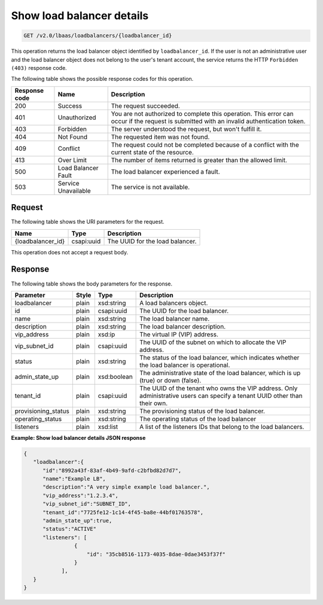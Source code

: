 .. _get-show-load-balancers-v2:

Show load balancer details
^^^^^^^^^^^^^^^^^^^^^^^^^^^^

.. code::

    GET /v2.0/lbaas/loadbalancers/{loadbalancer_id}


This operation returns the load balancer object identified by
``loadbalancer_id``. If the user is not an administrative user and the
load balancer object does not belong to the user's tenant account, the service
returns the HTTP ``Forbidden (403)`` response code.

The following table shows the possible response codes for this operation.

+---------+-----------------------+---------------------------------------------+
|Response | Name                  | Description                                 |
|code     |                       |                                             |
+=========+=======================+=============================================+
| 200     | Success               | The request succeeded.                      |
+---------+-----------------------+---------------------------------------------+
| 401     | Unauthorized          | You are not authorized to complete this     |
|         |                       | operation. This error can occur if the      |
|         |                       | request is submitted with an invalid        |
|         |                       | authentication token.                       |
+---------+-----------------------+---------------------------------------------+
| 403     | Forbidden             | The server understood the request, but      |
|         |                       | won't fulfill it.                           |
+---------+-----------------------+---------------------------------------------+
| 404     | Not Found             | The requested item was not found.           |
+---------+-----------------------+---------------------------------------------+
| 409     | Conflict              | The request could not be completed because  |
|         |                       | of a conflict with the current state of the |
|         |                       | resource.                                   |
+---------+-----------------------+---------------------------------------------+
| 413     | Over Limit            | The number of items returned is greater than|
|         |                       | the allowed limit.                          |
+---------+-----------------------+---------------------------------------------+
| 500     | Load Balancer Fault   | The load balancer experienced a fault.      |
+---------+-----------------------+---------------------------------------------+
| 503     | Service Unavailable   | The service is not available.               |
+---------+-----------------------+---------------------------------------------+

Request
""""""""""""""""

The following table shows the URI parameters for the request.

+------------------+------------+--------------------------------------------------------------+
|Name              |Type        |Description                                                   |
+==================+============+==============================================================+
|{loadbalancer_id} |csapi:uuid  | The UUID for the load balancer.                              |
+------------------+------------+--------------------------------------------------------------+


This operation does not accept a request body.

Response
""""""""""""""""



The following table shows the body parameters for the response.

+---------------------+-----------+-------------+------------------------------------------------------------------------------------+
| **Parameter**       | **Style** | Type        | Description                                                                        |
+=====================+===========+=============+====================================================================================+
| loadbalancer        | plain     | xsd:string  | A load balancers object.                                                           |
+---------------------+-----------+-------------+------------------------------------------------------------------------------------+
| id                  | plain     | csapi:uuid  | The UUID for the load balancer.                                                    |
+---------------------+-----------+-------------+------------------------------------------------------------------------------------+
| name                | plain     | xsd:string  | The load balancer name.                                                            |
+---------------------+-----------+-------------+------------------------------------------------------------------------------------+
| description         | plain     | xsd:string  | The load balancer description.                                                     |
+---------------------+-----------+-------------+------------------------------------------------------------------------------------+
| vip_address         | plain     | xsd:ip      | The virtual IP (VIP) address.                                                      |
+---------------------+-----------+-------------+------------------------------------------------------------------------------------+
| vip_subnet_id       | plain     | csapi:uuid  | The UUID of the subnet on which to allocate the VIP address.                       |
+---------------------+-----------+-------------+------------------------------------------------------------------------------------+
| status              | plain     | xsd:string  | The status of the load balancer, which indicates whether the load balancer is      |
|                     |           |             | operational.                                                                       |
+---------------------+-----------+-------------+------------------------------------------------------------------------------------+
| admin_state_up      | plain     | xsd:boolean | The administrative state of the load balancer, which is up (true) or down (false). |
+---------------------+-----------+-------------+------------------------------------------------------------------------------------+
| tenant_id           | plain     | csapi:uuid  | The UUID of the tenant who owns the VIP address. Only administrative users can     |
|                     |           |             | specify a tenant UUID other than their own.                                        |
+---------------------+-----------+-------------+------------------------------------------------------------------------------------+
| provisioning_status | plain     | xsd:string  | The provisioning status of the load balancer.                                      |
+---------------------+-----------+-------------+------------------------------------------------------------------------------------+
| operating_status    | plain     | xsd:string  | The operating status of the load balancer                                          |
+---------------------+-----------+-------------+------------------------------------------------------------------------------------+
| listeners           | plain     | xsd:list    | A list of the listeners IDs that belong to the load balancers.                     |
+---------------------+-----------+-------------+------------------------------------------------------------------------------------+

**Example: Show load balancer details JSON response**

.. code::

    {
       "loadbalancer":{
          "id":"8992a43f-83af-4b49-9afd-c2bfbd82d7d7",
          "name":"Example LB",
          "description":"A very simple example load balancer.",
          "vip_address":"1.2.3.4",
          "vip_subnet_id":"SUBNET_ID",
          "tenant_id":"7725fe12-1c14-4f45-ba8e-44bf01763578",
          "admin_state_up":true,
          "status":"ACTIVE"
          "listeners": [
                    {
                        "id": "35cb8516-1173-4035-8dae-0dae3453f37f"
                    }
                ],
       }
    }
